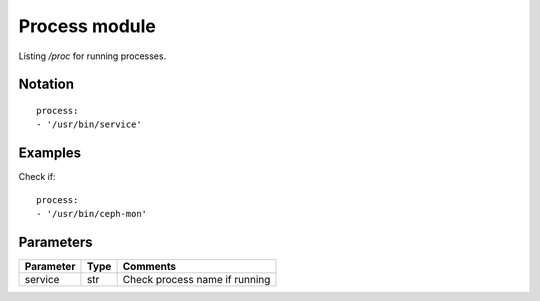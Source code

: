 Process module
=================

Listing `/proc` for running processes.

Notation
--------

::

  process:
  - '/usr/bin/service'


Examples
--------

Check if::

  process:
  - '/usr/bin/ceph-mon'


Parameters
----------

========= ======== ========
Parameter Type     Comments
========= ======== ========
service   str      Check process name if running
========= ======== ========
